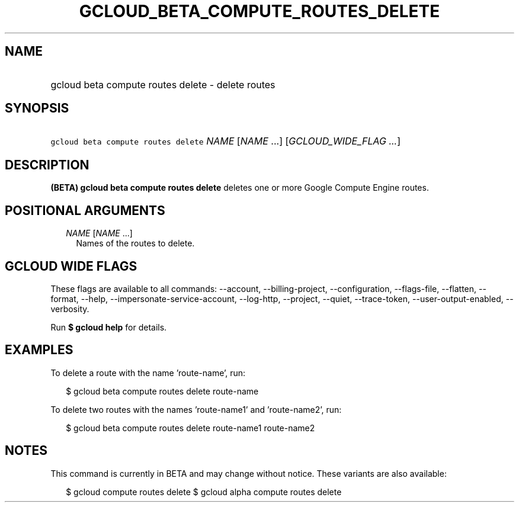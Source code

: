 
.TH "GCLOUD_BETA_COMPUTE_ROUTES_DELETE" 1



.SH "NAME"
.HP
gcloud beta compute routes delete \- delete routes



.SH "SYNOPSIS"
.HP
\f5gcloud beta compute routes delete\fR \fINAME\fR [\fINAME\fR\ ...] [\fIGCLOUD_WIDE_FLAG\ ...\fR]



.SH "DESCRIPTION"

\fB(BETA)\fR \fBgcloud beta compute routes delete\fR deletes one or more Google
Compute Engine routes.



.SH "POSITIONAL ARGUMENTS"

.RS 2m
.TP 2m
\fINAME\fR [\fINAME\fR ...]
Names of the routes to delete.


.RE
.sp

.SH "GCLOUD WIDE FLAGS"

These flags are available to all commands: \-\-account, \-\-billing\-project,
\-\-configuration, \-\-flags\-file, \-\-flatten, \-\-format, \-\-help,
\-\-impersonate\-service\-account, \-\-log\-http, \-\-project, \-\-quiet,
\-\-trace\-token, \-\-user\-output\-enabled, \-\-verbosity.

Run \fB$ gcloud help\fR for details.



.SH "EXAMPLES"

To delete a route with the name 'route\-name', run:

.RS 2m
$ gcloud beta compute routes delete route\-name
.RE

To delete two routes with the names 'route\-name1' and 'route\-name2', run:

.RS 2m
$ gcloud beta compute routes delete route\-name1 route\-name2
.RE



.SH "NOTES"

This command is currently in BETA and may change without notice. These variants
are also available:

.RS 2m
$ gcloud compute routes delete
$ gcloud alpha compute routes delete
.RE

